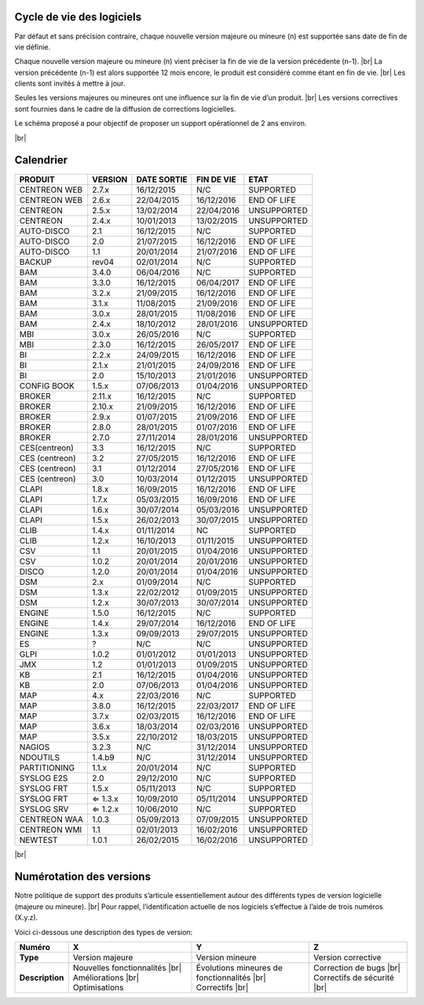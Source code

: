 .. _life_cycle:
.. |br| raw:: html

   <br />

############
Cycle de vie des logiciels
############

Par défaut et sans précision contraire, chaque nouvelle version majeure ou mineure (n)
est supportée sans date de fin de vie définie.

Chaque nouvelle version majeure ou mineure (n) vient préciser la fin de vie de la version précédente (n-1). |br|
La version précédente (n-1) est alors supportée 12 mois encore, le produit est considéré comme étant en fin de vie.  |br|
Les clients sont invités à mettre à jour.

Seules les versions majeures ou mineures ont une influence sur la fin de vie d’un produit. |br|
Les versions correctives sont fournies dans le cadre de la diffusion de corrections logicielles.

Le schéma proposé a pour objectif de proposer un support opérationnel de 2 ans environ.

+-----------------+--------------------------------------------------------------------------+
|      Status     |             Description                                                  |
+=================+==========================================================================+
|                 | Aide et assistance logicielle garantie |br|                              | 
| SUPPORTED       | Fourniture de correction(s) dans le cadre d’une version corrective |br|  |
|                 | Produit dont la date de fin de vie n’est pas encore définie              |
+-----------------+--------------------------------------------------------------------------+
|                 | Aide et assistance logicielle toujours garantie |br|                     |
| END OF LIFE     | Fourniture de correction (s) dans le cadre d’une version corrective |br| |
|                 | Produit dont la date de fin de vie est définie                           |
+-----------------+--------------------------------------------------------------------------+
|                 | Aide et assistance non garantie |br|                                     |
| UNSUPPORTED     | Pas de livraison de correctif                                            |
|				  |                                                                          |
+-----------------+--------------------------------------------------------------------------+

|br|\

############
Calendrier
############

+------------------------------------------------------+-------------------------+-------------------+------------------+-----------------------------------------+
| PRODUIT                                              | VERSION                 | DATE SORTIE       | FIN DE VIE       | ETAT                                    |
+======================================================+=========================+===================+==================+=========================================+
| CENTREON WEB                                         | 2.7.x                   | 16/12/2015        | N/C              | SUPPORTED                               |
+------------------------------------------------------+-------------------------+-------------------+------------------+-----------------------------------------+
| CENTREON WEB                                         | 2.6.x                   | 22/04/2015        | 16/12/2016       | END OF LIFE                             |
+------------------------------------------------------+-------------------------+-------------------+------------------+-----------------------------------------+
| CENTREON                                             | 2.5.x                   | 13/02/2014        | 22/04/2016       | UNSUPPORTED                             |
+------------------------------------------------------+-------------------------+-------------------+------------------+-----------------------------------------+
| CENTREON                                             | 2.4.x                   | 10/01/2013        | 13/02/2015       | UNSUPPORTED                             |
+------------------------------------------------------+-------------------------+-------------------+------------------+-----------------------------------------+
| AUTO-DISCO                                           | 2.1                     | 16/12/2015        | N/C              | SUPPORTED                               |
+------------------------------------------------------+-------------------------+-------------------+------------------+-----------------------------------------+
| AUTO-DISCO                                           | 2.0                     | 21/07/2015        | 16/12/2016       | END OF LIFE                             |
+------------------------------------------------------+-------------------------+-------------------+------------------+-----------------------------------------+
| AUTO-DISCO                                           | 1.1                     | 20/01/2014        | 21/07/2016       | END OF LIFE                             |
+------------------------------------------------------+-------------------------+-------------------+------------------+-----------------------------------------+
| BACKUP                                               | rev04                   | 02/01/2014        | N/C              | SUPPORTED                               |
+------------------------------------------------------+-------------------------+-------------------+------------------+-----------------------------------------+
| BAM                                                  | 3.4.0                   | 06/04/2016        | N/C              | SUPPORTED                               |
+------------------------------------------------------+-------------------------+-------------------+------------------+-----------------------------------------+
| BAM                                                  | 3.3.0                   | 16/12/2015        | 06/04/2017       | END OF LIFE                             |
+------------------------------------------------------+-------------------------+-------------------+------------------+-----------------------------------------+
| BAM                                                  | 3.2.x                   | 21/09/2015        | 16/12/2016       | END OF LIFE                             |
+------------------------------------------------------+-------------------------+-------------------+------------------+-----------------------------------------+
| BAM                                                  | 3.1.x                   | 11/08/2015        | 21/09/2016       | END OF LIFE                             |
+------------------------------------------------------+-------------------------+-------------------+------------------+-----------------------------------------+
| BAM                                                  | 3.0.x                   | 28/01/2015        | 11/08/2016       | END OF LIFE                             |
+------------------------------------------------------+-------------------------+-------------------+------------------+-----------------------------------------+
| BAM                                                  | 2.4.x                   | 18/10/2012        | 28/01/2016       | UNSUPPORTED                             |
+------------------------------------------------------+-------------------------+-------------------+------------------+-----------------------------------------+
| MBI                                                  | 3.0.x                   | 26/05/2016        | N/C              | SUPPORTED                               |
+------------------------------------------------------+-------------------------+-------------------+------------------+-----------------------------------------+
| MBI                                                  | 2.3.0                   | 16/12/2015        | 26/05/2017       | END OF LIFE                             |
+------------------------------------------------------+-------------------------+-------------------+------------------+-----------------------------------------+
| BI                                                   | 2.2.x                   | 24/09/2015        | 16/12/2016       | END OF LIFE                             |
+------------------------------------------------------+-------------------------+-------------------+------------------+-----------------------------------------+
| BI                                                   | 2.1.x                   | 21/01/2015        | 24/09/2016       | END OF LIFE                             |
+------------------------------------------------------+-------------------------+-------------------+------------------+-----------------------------------------+
| BI                                                   | 2.0                     | 15/10/2013        | 21/01/2016       | UNSUPPORTED                             |
+------------------------------------------------------+-------------------------+-------------------+------------------+-----------------------------------------+
| CONFIG BOOK                                          | 1.5.x                   | 07/06/2013        | 01/04/2016       | UNSUPPORTED                             |
+------------------------------------------------------+-------------------------+-------------------+------------------+-----------------------------------------+
| BROKER                                               | 2.11.x                  | 16/12/2015        | N/C              | SUPPORTED                               |
+------------------------------------------------------+-------------------------+-------------------+------------------+-----------------------------------------+
| BROKER                                               | 2.10.x                  | 21/09/2015        | 16/12/2016       | END OF LIFE                             |
+------------------------------------------------------+-------------------------+-------------------+------------------+-----------------------------------------+
| BROKER                                               | 2.9.x                   | 01/07/2015        | 21/09/2016       | END OF LIFE                             |
+------------------------------------------------------+-------------------------+-------------------+------------------+-----------------------------------------+
| BROKER                                               | 2.8.0                   | 28/01/2015        | 01/07/2016       | END OF LIFE                             |
+------------------------------------------------------+-------------------------+-------------------+------------------+-----------------------------------------+
| BROKER                                               | 2.7.0                   | 27/11/2014        | 28/01/2016       | UNSUPPORTED                             |
+------------------------------------------------------+-------------------------+-------------------+------------------+-----------------------------------------+
| CES(centreon)                                        | 3.3                     | 16/12/2015        | N/C              | SUPPORTED                               |
+------------------------------------------------------+-------------------------+-------------------+------------------+-----------------------------------------+
| CES (centreon)                                       | 3.2                     | 27/05/2015        | 16/12/2016       | END OF LIFE                             |
+------------------------------------------------------+-------------------------+-------------------+------------------+-----------------------------------------+
| CES (centreon)                                       | 3.1                     | 01/12/2014        | 27/05/2016       | END OF LIFE                             |
+------------------------------------------------------+-------------------------+-------------------+------------------+-----------------------------------------+
| CES (centreon)                                       | 3.0                     | 10/03/2014        | 01/12/2015       | UNSUPPORTED                             |
+------------------------------------------------------+-------------------------+-------------------+------------------+-----------------------------------------+
| CLAPI                                                | 1.8.x                   | 16/09/2015        | 16/12/2016       | END OF LIFE                             |
+------------------------------------------------------+-------------------------+-------------------+------------------+-----------------------------------------+
| CLAPI                                                | 1.7.x                   | 05/03/2015        | 16/09/2016       | END OF LIFE                             |
+------------------------------------------------------+-------------------------+-------------------+------------------+-----------------------------------------+
| CLAPI                                                | 1.6.x                   | 30/07/2014        | 05/03/2016       | UNSUPPORTED                             |
+------------------------------------------------------+-------------------------+-------------------+------------------+-----------------------------------------+
| CLAPI                                                | 1.5.x                   | 26/02/2013        | 30/07/2015       | UNSUPPORTED                             |
+------------------------------------------------------+-------------------------+-------------------+------------------+-----------------------------------------+
| CLIB                                                 | 1.4.x                   | 01/11/2014        | NC               | SUPPORTED                               |
+------------------------------------------------------+-------------------------+-------------------+------------------+-----------------------------------------+
| CLIB                                                 | 1.2.x                   | 16/10/2013        | 01/11/2015       | UNSUPPORTED                             |
+------------------------------------------------------+-------------------------+-------------------+------------------+-----------------------------------------+
| CSV                                                  | 1.1                     | 20/01/2015        | 01/04/2016       | UNSUPPORTED                             |
+------------------------------------------------------+-------------------------+-------------------+------------------+-----------------------------------------+
| CSV                                                  | 1.0.2                   | 20/01/2014        | 20/01/2016       | UNSUPPORTED                             |
+------------------------------------------------------+-------------------------+-------------------+------------------+-----------------------------------------+
| DISCO                                                | 1.2.0                   | 20/01/2014        | 01/04/2016       | UNSUPPORTED                             |
+------------------------------------------------------+-------------------------+-------------------+------------------+-----------------------------------------+
| DSM                                                  | 2.x                     | 01/09/2014        | N/C              | SUPPORTED                               |
+------------------------------------------------------+-------------------------+-------------------+------------------+-----------------------------------------+
| DSM                                                  | 1.3.x                   | 22/02/2012        | 01/09/2015       | UNSUPPORTED                             |
+------------------------------------------------------+-------------------------+-------------------+------------------+-----------------------------------------+
| DSM                                                  | 1.2.x                   | 30/07/2013        | 30/07/2014       | UNSUPPORTED                             |
+------------------------------------------------------+-------------------------+-------------------+------------------+-----------------------------------------+
| ENGINE                                               | 1.5.0                   | 16/12/2015        | N/C              | SUPPORTED                               |
+------------------------------------------------------+-------------------------+-------------------+------------------+-----------------------------------------+
| ENGINE                                               | 1.4.x                   | 29/07/2014        | 16/12/2016       | END OF LIFE                             |
+------------------------------------------------------+-------------------------+-------------------+------------------+-----------------------------------------+
| ENGINE                                               | 1.3.x                   | 09/09/2013        | 29/07/2015       | UNSUPPORTED                             |
+------------------------------------------------------+-------------------------+-------------------+------------------+-----------------------------------------+
| ES                                                   | ?                       | N/C               | N/C              | UNSUPPORTED                             |
+------------------------------------------------------+-------------------------+-------------------+------------------+-----------------------------------------+
| GLPI                                                 | 1.0.2                   | 01/01/2012        | 01/01/2013       | UNSUPPORTED                             |
+------------------------------------------------------+-------------------------+-------------------+------------------+-----------------------------------------+
| JMX                                                  | 1.2                     | 01/01/2013        | 01/09/2015       | UNSUPPORTED                             |
+------------------------------------------------------+-------------------------+-------------------+------------------+-----------------------------------------+
| KB                                                   | 2.1                     | 16/12/2015        | 01/04/2016       | UNSUPPORTED                             |
+------------------------------------------------------+-------------------------+-------------------+------------------+-----------------------------------------+
| KB                                                   | 2.0                     | 07/06/2013        | 01/04/2016       | UNSUPPORTED                             |
+------------------------------------------------------+-------------------------+-------------------+------------------+-----------------------------------------+
| MAP                                                  | 4.x                     | 22/03/2016        | N/C              | SUPPORTED                               |
+------------------------------------------------------+-------------------------+-------------------+------------------+-----------------------------------------+
| MAP                                                  | 3.8.0                   | 16/12/2015        | 22/03/2017       | END OF LIFE                             |
+------------------------------------------------------+-------------------------+-------------------+------------------+-----------------------------------------+
| MAP                                                  | 3.7.x                   | 02/03/2015        | 16/12/2016       | END OF LIFE                             |
+------------------------------------------------------+-------------------------+-------------------+------------------+-----------------------------------------+
| MAP                                                  | 3.6.x                   | 18/03/2014        | 02/03/2016       | UNSUPPORTED                             |
+------------------------------------------------------+-------------------------+-------------------+------------------+-----------------------------------------+
| MAP                                                  | 3.5.x                   | 22/10/2012        | 18/03/2015       | UNSUPPORTED                             |
+------------------------------------------------------+-------------------------+-------------------+------------------+-----------------------------------------+
| NAGIOS                                               | 3.2.3                   | N/C               | 31/12/2014       | UNSUPPORTED                             |
+------------------------------------------------------+-------------------------+-------------------+------------------+-----------------------------------------+
| NDOUTILS                                             | 1.4.b9                  | N/C               | 31/12/2014       | UNSUPPORTED                             |
+------------------------------------------------------+-------------------------+-------------------+------------------+-----------------------------------------+
| PARTITIONING                                         | 1.1.x                   | 20/01/2014        | N/C              | SUPPORTED                               |
+------------------------------------------------------+-------------------------+-------------------+------------------+-----------------------------------------+
| SYSLOG E2S                                           | 2.0                     | 29/12/2010        | N/C              | SUPPORTED                               |
+------------------------------------------------------+-------------------------+-------------------+------------------+-----------------------------------------+
| SYSLOG FRT                                           | 1.5.x                   | 05/11/2013        | N/C              | SUPPORTED                               |
+------------------------------------------------------+-------------------------+-------------------+------------------+-----------------------------------------+
| SYSLOG FRT                                           | ⇐ 1.3.x                 | 10/09/2010        | 05/11/2014       | UNSUPPORTED                             |
+------------------------------------------------------+-------------------------+-------------------+------------------+-----------------------------------------+
| SYSLOG SRV                                           | ⇐ 1.2.x                 | 10/06/2010        | N/C              | SUPPORTED                               |
+------------------------------------------------------+-------------------------+-------------------+------------------+-----------------------------------------+
| CENTREON WAA                                         | 1.0.3                   | 05/09/2013        | 07/09/2015       | UNSUPPORTED                             |
+------------------------------------------------------+-------------------------+-------------------+------------------+-----------------------------------------+
| CENTREON WMI                                         | 1.1                     | 02/01/2013        | 16/02/2016       | UNSUPPORTED                             |
+------------------------------------------------------+-------------------------+-------------------+------------------+-----------------------------------------+
| NEWTEST                                              | 1.0.1                   | 26/02/2015        | 16/02/2016       | UNSUPPORTED                             |
+------------------------------------------------------+-------------------------+-------------------+------------------+-----------------------------------------+

|br|

############
Numérotation des versions
############

Notre politique de support des produits s’articule essentiellement autour des différents types de version logicielle (majeure ou mineure). |br|
Pour rappel, l’identification actuelle de nos logiciels s’effectue à l’aide de trois numéros (X.y.z).

Voici ci-dessous une description des types de version:

+-----------------+----------------------------------------+--------------------------------------------------------+-----------------------------+
| Numéro          | X                                      | Y                                                      | Z                           |
+=================+========================================+========================================================+=============================+
| **Type**        | Version majeure                        | Version mineure                                        | Version corrective          |
+-----------------+----------------------------------------+--------------------------------------------------------+-----------------------------+
| **Description** | Nouvelles fonctionnalités |br|         | Évolutions mineures de fonctionnalités |br|            | Correction de bugs |br|     |
|                 | Améliorations |br|                     | Correctifs |br|                                        | Correctifs de sécurité |br| |
|                 | Optimisations                          |                                                        |                             |
+-----------------+----------------------------------------+--------------------------------------------------------+-----------------------------+
